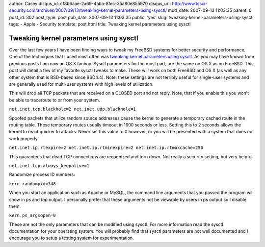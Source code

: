 author: Casey
disqus_id: cf8b6aae-2a69-4aba-8fec-35a80e855970
disqus_url: http://www.tssci-security.com/archives/2007/09/13/tweaking-kernel-parameters-using-sysctl/
mod_date: 2007-09-13 11:03:35
parent: 0
post_id: 302
post_type: post
pub_date: 2007-09-13 11:03:35
public: 'yes'
slug: tweaking-kernel-parameters-using-sysctl
tags:
- Apple
- Security
template: post.html
title: Tweaking kernel parameters using sysctl

Tweaking kernel parameters using sysctl
#######################################

Over the last few years I have been finding ways to tweak my FreeBSD
systems for better security and performance. One of the techniques that
I used most often was `tweaking kernel parameters using
sysctl. <http://www.freebsd.org/doc/en_US.ISO8859-1/books/handbook/configtuning-sysctl.html>`_
As you may have known from previous posts I am now an OS X fanboy.
Sysctl parameters for the most part, are the same on OS X as on FreeBSD.
This post will detail a few of my favorite sysctl tweaks to make. These
will work on both FreeBSD and OS X (as well as any other system that is
BSD-based since BSD4.4). Note: these settings are not terribly useful
for single-user systems and are generally used for multi-user systems
with high levels of utilization.

This will drop all TCP packets that are received on a CLOSED port and
not reply. Note, that if you enable this you won't be able to traceroute
to or from your system.

``net.inet.tcp.blackhole=2 net.inet.udp.blackhole=1``

Spoofed packets that utilize random source addresses cause the kernel to
generate a temporary cached route in the routing table. These temporary
routes usually timeout in 1600 seconds or less. Setting this to 2
seconds allows the kernel to react quicker to attacks. Never set this
value to 0 however, or you will be presented with a system that does not
work properly.

``net.inet.ip.rtexpire=2 net.inet.ip.rtminexpire=2 net.inet.ip.rtmaxcache=256``

This guarantees that dead TCP connections are recognized and torn down.
Not really a security setting, but very helpful.

``net.inet.tcp.always_keepalive=1``

Randomize process ID numbers:

``kern.randompid=348``

When you start an application such as Apache or MySQL, the command line
arguments that you passed the program will show in *ps* and *top*
output. I personally prefer that these arguments not be viewable by
users in ps output so I disable them.

``kern.ps_argsopen=0``

These are not the only parameters that can be modified using sysctl. For
more information read the sysctl documentation for your operating
system. You will probably find that sysctl parameters are not well
documented and I encourage you to setup a testing system for
experimentation.
